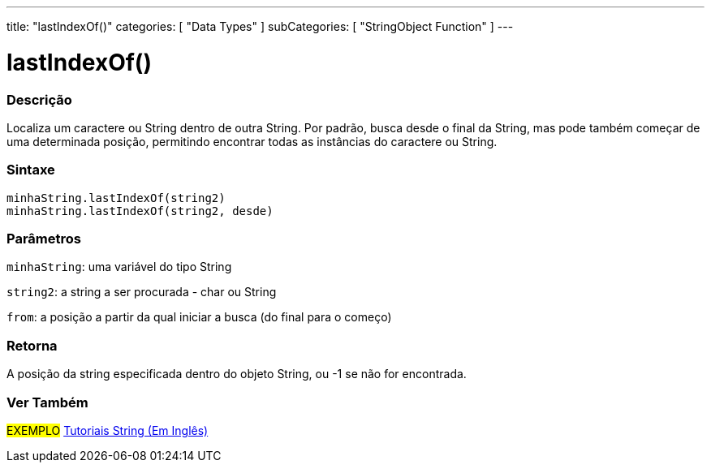 ---
title: "lastIndexOf()"
categories: [ "Data Types" ]
subCategories: [ "StringObject Function" ]
---

= lastIndexOf()

// OVERVIEW SECTION STARTS
[#overview]
--

[float]
=== Descrição
Localiza um caractere ou String dentro de outra String. Por padrão, busca desde o final da String, mas pode também começar de uma determinada posição, permitindo encontrar todas as instâncias do caractere ou String.

[%hardbreaks]


[float]
=== Sintaxe
`minhaString.lastIndexOf(string2)` +
`minhaString.lastIndexOf(string2, desde)`

[float]
=== Parâmetros
`minhaString`: uma variável do tipo String

`string2`: a string a ser procurada - char ou String

`from`: a posição a partir da qual iniciar a busca (do final para o começo)


[float]
=== Retorna
A posição da string especificada dentro do objeto String, ou -1 se não for encontrada.

--
// OVERVIEW SECTION ENDS



// HOW TO USE SECTION ENDS


// SEE ALSO SECTION
[#see_also]
--

[float]
=== Ver Também

[role="example"]
#EXEMPLO# https://www.arduino.cc/en/Tutorial/BuiltInExamples#strings[Tutoriais String (Em Inglês)^] +
--
// SEE ALSO SECTION ENDS
